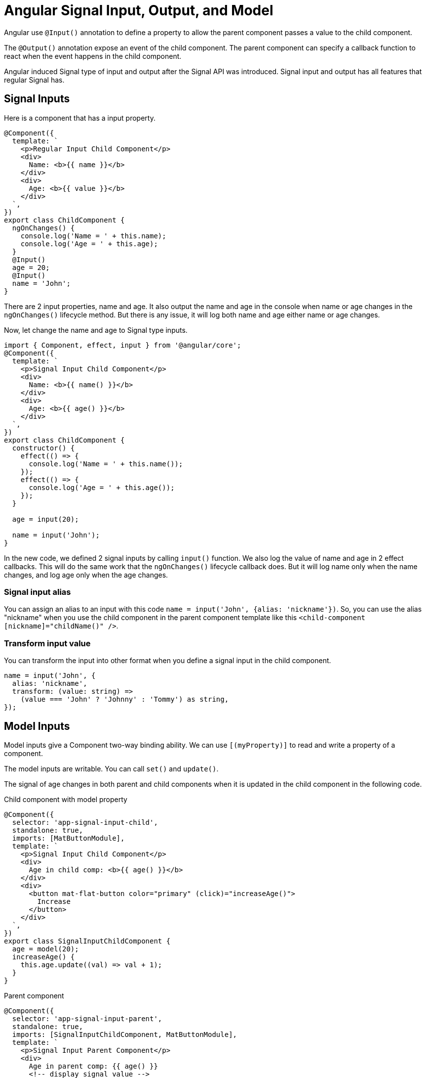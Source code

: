 = Angular Signal Input, Output, and Model

Angular use `@Input()` annotation to define a property to allow the parent component passes a value to the child component. 

The `@Output()` annotation expose an event of the child component.  The parent component can specify a callback function to react when the event happens in the child component.

Angular induced Signal type of input and output after the Signal API was introduced. Signal input and output has all features that regular Signal has. 

== Signal Inputs

Here is a component that has a input property.

[source TypeScript]
----
@Component({
  template: `
    <p>Regular Input Child Component</p>
    <div>
      Name: <b>{{ name }}</b>
    </div>
    <div>
      Age: <b>{{ value }}</b>
    </div>
  `,
})
export class ChildComponent {
  ngOnChanges() {
    console.log('Name = ' + this.name);
    console.log('Age = ' + this.age);
  }
  @Input()
  age = 20;
  @Input()
  name = 'John';
}
----

There are 2 input properties, name and age. It also output the name and age in the console when name or age changes in the `ngOnChanges()` lifecycle method. But there is any issue, it will log both name and age either name or age changes. 

Now, let change the name and age to Signal type inputs.

[source TypeScript]
----
import { Component, effect, input } from '@angular/core';
@Component({
  template: `
    <p>Signal Input Child Component</p>
    <div>
      Name: <b>{{ name() }}</b>
    </div>
    <div>
      Age: <b>{{ age() }}</b>
    </div>
  `,
})
export class ChildComponent {
  constructor() {
    effect(() => {
      console.log('Name = ' + this.name());
    });
    effect(() => {
      console.log('Age = ' + this.age());
    });
  }
 
  age = input(20);
  
  name = input('John');
}
----

In the new code, we defined 2 signal inputs by calling `input()` function. We also log the value of name and age in 2 effect callbacks.  This will do the same work that the `ngOnChanges()` lifecycle callback does. But it will log name only when the name changes, and log age only when the age changes. 

=== Signal input alias

You can assign an alias to an input with this code `name = input('John', {alias: 'nickname'})`.  So, you can use the alias "nickname" when you use the child component in the parent component template like this `<child-component [nickname]="childName()" />`.

=== Transform input value

You can transform the input into other format when you define a signal input in the child component.

[source TypeScript]
----
name = input('John', {
  alias: 'nickname',
  transform: (value: string) =>
    (value === 'John' ? 'Johnny' : 'Tommy') as string,
});
----


== Model Inputs

Model inputs give a Component two-way binding ability. We can use `[(myProperty)]` to read and write a property of a component.

The model inputs are writable.  You can call `set()` and `update()`.

The signal of age changes in both parent and child components when it is updated in the child component in the following code.

.Child component with model property
[source TypeScript]
----
@Component({
  selector: 'app-signal-input-child',
  standalone: true,
  imports: [MatButtonModule],
  template: `
    <p>Signal Input Child Component</p>
    <div>
      Age in child comp: <b>{{ age() }}</b>
    </div>
    <div>
      <button mat-flat-button color="primary" (click)="increaseAge()">
        Increase
      </button>
    </div>
  `,
})
export class SignalInputChildComponent {
  age = model(20);
  increaseAge() {
    this.age.update((val) => val + 1);
  }
}
----

.Parent component
[source TypeScript]
----
@Component({
  selector: 'app-signal-input-parent',
  standalone: true,
  imports: [SignalInputChildComponent, MatButtonModule],
  template: `
    <p>Signal Input Parent Component</p>
    <div>
      Age in parent comp: {{ age() }}
      <!-- display signal value -->
      <app-signal-input-child [(age)]="age" />
    </div>
  `,
  styles: [],
})
export class SignalInputParentComponent {
  name = signal('John');
  age = signal(0);

  onClick() {
    this.name.update((v) => (v === 'John' ? 'Tom' : 'John'));
  }
}
----

== New `output()` API

The new `output()` API is a new way to define an output. We can totally replace the old `@Output()` annotation with the new `output()`. It's more type-safer.

Here is how to define a output with `output()`

.Child component with model property
[source TypeScript]
----
@Component({
  selector: 'app-signal-output-child',
  standalone: true,
  imports: [MatButtonModule],
  template: `
    <p>Signal Output Child Component</p>
    <div>
      Name: <b>{{ user.name }}</b>
    </div>
    <div>
      Age: <b>{{ user.age }}</b>
    </div>
    <div>
      <button mat-flat-button color="primary" (click)="onDelete()">
        Delete
      </button>
    </div>
  `,
})
export class SignalOutputChildComponent {
  @Input({ required: true })
  user!: User;
  deleteUser = output<User>();

  onDelete() {
    this.deleteUser.emit(this.user);
  }
}
----

.Parent component
[source TypeScript]
----
@Component({
  selector: 'app-signal-output-parent',
  standalone: true,
  imports: [SignalOutputChildComponent, MatButtonModule],
  template: `
    <p>Signal Output Parent Component</p>
    <div>
      <app-signal-output-child
        [user]="user"
        (deleteUser)="onDeleteUser($event)"
      />
    </div>
  `,
  styles: [],
})
export class SignalOutputParentComponent {
  user: User = {
    name: 'John',
    age: 20,
  };

  onDeleteUser(user: User) {
    console.log(user);
  }
}
----

=== RxJS Interoperability

As we can see from the code, the new output() API is not signal-based.  But we can use `outputFromObservable()` to generate output from Observable.

[source TypeScript]
----
  import { outputFromObservable } from '@angular/core/rxjs-interop';
  ....
  // deleteUser = output<User>();
  deleteUser = outputFromObservable<User>(of({
    name: 'John',
    age: 20
  }))

----

Vise versa, we can convert an output into an observable like this:

[source TypeScript]
----
import { outputToObservable } from '@angular/core/rxjs-interop';
....
deleteUser = output<User>();
deleteUserObservable$ = outputToObservable(this.deleteUser);
----

== Summary

We explained the new `input()`, `output()`, and `model()` API.  

They are more understandable, more type-safer, and more powerful by using signal APIs.

I highly recommend to use the new API in your Angular applications.